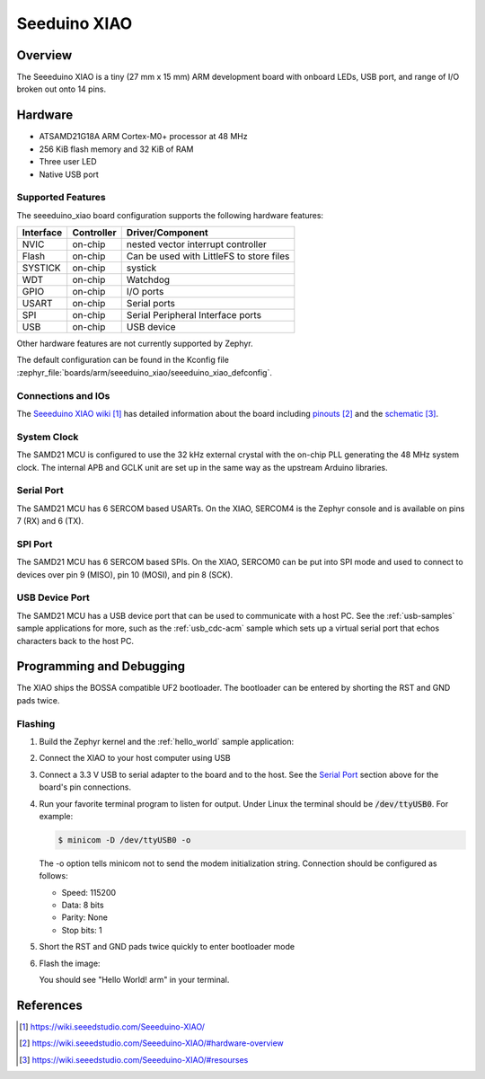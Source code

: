 .. _seeeduino_xiao:

Seeduino XIAO
###################

Overview
********

The Seeeduino XIAO is a tiny (27 mm x 15 mm) ARM development
board with onboard LEDs, USB port, and range of I/O broken out
onto 14 pins.

.. image:: img/seeeduino_xiao.png
     :width: 500px
     :align: center
     :alt: Seeeduino XIAO

Hardware
********

- ATSAMD21G18A ARM Cortex-M0+ processor at 48 MHz
- 256 KiB flash memory and 32 KiB of RAM
- Three user LED
- Native USB port

Supported Features
==================

The seeeduino_xiao board configuration supports the following hardware
features:

+-----------+------------+------------------------------------------+
| Interface | Controller | Driver/Component                         |
+===========+============+==========================================+
| NVIC      | on-chip    | nested vector interrupt controller       |
+-----------+------------+------------------------------------------+
| Flash     | on-chip    | Can be used with LittleFS to store files |
+-----------+------------+------------------------------------------+
| SYSTICK   | on-chip    | systick                                  |
+-----------+------------+------------------------------------------+
| WDT       | on-chip    | Watchdog                                 |
+-----------+------------+------------------------------------------+
| GPIO      | on-chip    | I/O ports                                |
+-----------+------------+------------------------------------------+
| USART     | on-chip    | Serial ports                             |
+-----------+------------+------------------------------------------+
| SPI       | on-chip    | Serial Peripheral Interface ports        |
+-----------+------------+------------------------------------------+
| USB       | on-chip    | USB device                               |
+-----------+------------+------------------------------------------+

Other hardware features are not currently supported by Zephyr.

The default configuration can be found in the Kconfig file
:zephyr_file:`boards/arm/seeeduino_xiao/seeeduino_xiao_defconfig`.

Connections and IOs
===================

The `Seeeduino XIAO wiki`_ has detailed information about
the board including `pinouts`_ and the `schematic`_.

System Clock
============

The SAMD21 MCU is configured to use the 32 kHz external crystal
with the on-chip PLL generating the 48 MHz system clock.  The internal
APB and GCLK unit are set up in the same way as the upstream Arduino
libraries.

Serial Port
===========

The SAMD21 MCU has 6 SERCOM based USARTs.  On the XIAO, SERCOM4 is
the Zephyr console and is available on pins 7 (RX) and 6 (TX).

SPI Port
========

The SAMD21 MCU has 6 SERCOM based SPIs.  On the XIAO, SERCOM0 can be put
into SPI mode and used to connect to devices over pin 9 (MISO), pin 10
(MOSI), and pin 8 (SCK).

USB Device Port
===============

The SAMD21 MCU has a USB device port that can be used to communicate
with a host PC.  See the :ref:`usb-samples` sample applications for
more, such as the :ref:`usb_cdc-acm` sample which sets up a virtual
serial port that echos characters back to the host PC.

Programming and Debugging
*************************

The XIAO ships the BOSSA compatible UF2 bootloader.  The bootloader can be
entered by shorting the RST and GND pads twice.

Flashing
========

#. Build the Zephyr kernel and the :ref:`hello_world` sample application:

   .. zephyr-app-commands::
      :zephyr-app: samples/hello_world
      :board: seeeduino_xiao
      :goals: build
      :compact:

#. Connect the XIAO to your host computer using USB

#. Connect a 3.3 V USB to serial adapter to the board and to the
   host.  See the `Serial Port`_ section above for the board's pin
   connections.

#. Run your favorite terminal program to listen for output. Under Linux the
   terminal should be :code:`/dev/ttyUSB0`. For example:

   .. code-block:: console

      $ minicom -D /dev/ttyUSB0 -o

   The -o option tells minicom not to send the modem initialization
   string. Connection should be configured as follows:

   - Speed: 115200
   - Data: 8 bits
   - Parity: None
   - Stop bits: 1

#. Short the RST and GND pads twice quickly to enter bootloader mode

#. Flash the image:

   .. zephyr-app-commands::
      :zephyr-app: samples/hello_world
      :board: seeeduino_xiao
      :goals: flash
      :compact:

   You should see "Hello World! arm" in your terminal.

References
**********

.. target-notes::

.. _Seeeduino XIAO wiki:
    https://wiki.seeedstudio.com/Seeeduino-XIAO/

.. _pinouts:
    https://wiki.seeedstudio.com/Seeeduino-XIAO/#hardware-overview

.. _schematic:
    https://wiki.seeedstudio.com/Seeeduino-XIAO/#resourses
